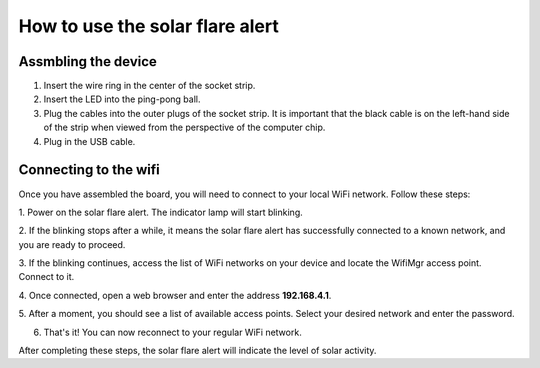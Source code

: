 How to use the solar flare alert
---------------------------------

Assmbling the device
^^^^^^^^^^^^^^^^^^^^

1. Insert the wire ring in the center of the socket strip.

2. Insert the LED into the ping-pong ball.

3. Plug the cables into the outer plugs of the socket strip. It is important that the black cable is on the left-hand side of the strip when viewed from the perspective of the computer chip.

4. Plug in the USB cable.

.. Stecke den Drahtring in der Mitte der Buchsenleiste.
.. Stecke die LED in den Tennisball.
.. Stecke die Kabel in die äußeren Stecker der Buchsenleiste. Dabei ist es wichtig, dass der schwarze Kabel auf der linken Seite der Leiste ist, wenn man sie aus der Perspektive des Computerchips betrachtet.
.. Stecke das USB-Kabel ein.

Connecting to the wifi
^^^^^^^^^^^^^^^^^^^^^^
Once you have assembled the board,
you will need to connect to your local WiFi network.
Follow these steps:

1. Power on the solar flare alert. The indicator lamp will start
blinking.

2. If the blinking stops after a while, it means the solar flare alert
has successfully connected to a known network, and you are
ready to proceed.

3. If the blinking continues, access the list of WiFi networks on
your device and locate the WifiMgr access point. Connect to it.

4. Once connected, open a web browser and enter the address
**192.168.4.1**.

5. After a moment, you should see a list of available access points.
Select your desired network and enter the password.

6. That's it! You can now reconnect to your regular WiFi network.

After completing these steps, the solar flare alert will indicate
the level of solar activity.